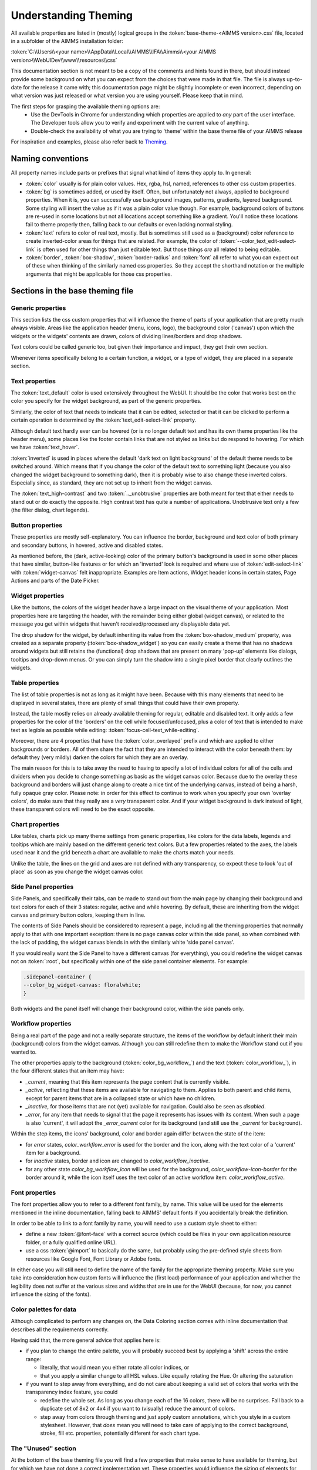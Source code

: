 .. _webui_understanding_theming:

Understanding Theming
=====================

All available properties are listed in (mostly) logical groups in the :token:`base-theme-<AIMMS version>.css` file, located in a subfolder of the AIMMS installation folder:

:token:`C:\\Users\\<your name>\\AppData\\Local\\AIMMS\\IFA\\Aimms\\<your AIMMS version>\\WebUIDev\\www\\resources\\css`

This documentation section is not meant to be a copy of the comments and hints found in there, but should instead provide some background on what you can expect from the choices that were made in that file. The file is always up-to-date for the release it came with; this documentation page might be slightly incomplete or even incorrect, depending on what version was just released or what version you are using yourself. Please keep that in mind.

The first steps for grasping the available theming options are:
 - Use the DevTools in Chrome for understanding which properties are applied to *any* part of the user interface. The Developer tools allow you to verify and experiment with the current value of anything.
 - Double-check the availability of what you are trying to 'theme' within the base theme file of your AIMMS release

For inspiration and examples, please also refer back to `Theming <theming.html>`_.

Naming conventions
------------------

All property names include parts or prefixes that signal what kind of items they apply to. In general:

* :token:`color` usually is for plain color values. Hex, rgba, hsl, named, references to other css custom properties.

* :token:`bg` is sometimes added, or used by itself. Often, but unfortunately not always, applied to background properties. When it is, you can successfully use background images, patterns, gradients, layered background. Some styling will insert the value as if it was a plain color value though. For example, background colors of buttons are re-used in some locations but not all locations accept something like a gradient. You'll notice these locations fail to theme properly then, falling back to our defaults or even lacking normal styling.

* :token:`text` refers to color of real text, mostly. But is sometimes still used as a (background) color reference to create inverted-color areas for things that are related. For example, the color of :token:`--color_text_edit-select-link` is often used for other things than just editable text. But those things *are* all related to being editable.

* :token:`border`, :token:`box-shadow`, :token:`border-radius` and :token:`font` all refer to what you can expect out of these when thinking of the similarly named css properties. So they accept the shorthand notation or the multiple arguments that might be applicable for those css properties.

Sections in the base theming file
---------------------------------

Generic properties
^^^^^^^^^^^^^^^^^^
This section lists the css custom properties that will influence the theme of parts of your application that are pretty much always visible. Areas like the application header (menu, icons, logo), the background color ('canvas') upon which the widgets or the widgets' contents are drawn, colors of dividing lines/borders and drop shadows.

Text colors could be called generic too, but given their importance and impact, they get their own section.

Whenever items specifically belong to a certain function, a widget, or a type of widget, they are placed in a separate section.

Text properties
^^^^^^^^^^^^^^^
The :token:`text_default` color is used extensively throughout the WebUI. It should be the color that works best on the color you specify for the widget background, as part of the generic properties.

Similarly, the color of text that needs to indicate that it can be edited, selected or that it can be clicked to perform a certain operation is determined by the :token:`text_edit-select-link` property.

Although default text hardly ever can be hovered (or is no longer default text and has its own theme properties like the header menu), some places like the footer contain links that are not styled as links but do respond to hovering. For which we have :token:`text_hover`.

:token:`inverted` is used in places where the default 'dark text on light background' of the default theme needs to be switched around. Which means that if you change the color of the default text to something light (because you also changed the widget background to something dark), then it is probably wise to also change these inverted colors. Especially since, as standard, they are not set up to inherit from the widget canvas.

The :token:`text_high-contrast` and two :token:`.._unobtrusive` properties are both meant for text that either needs to stand out or do exactly the opposite. High contrast text has quite a number of applications. Unobtrusive text only a few (the filter dialog, chart legends).

Button properties
^^^^^^^^^^^^^^^^^
These properties are mostly self-explanatory. You can influence the border, background and text color of both primary and secondary buttons, in hovered, active and disabled states.

As mentioned before, the (dark, active-looking) color of the primary button's background is used in some other places that have similar, button-like features or for which an 'inverted' look is required and where use of  :token:`edit-select-link` with :token:`widget-canvas` felt inappropriate. Examples are Item actions, Widget header icons in certain states, Page Actions and parts of the Date Picker.

Widget properties
^^^^^^^^^^^^^^^^^
Like the buttons, the colors of the widget header have a large impact on the visual theme of your application. Most properties here are targeting the header, with the remainder being either global (widget canvas), or related to the message you get within widgets that haven't received/processed any displayable data yet.

The drop shadow for the widget, by default inheriting its value from the :token:`box-shadow_medium` property, was created as a separate property (:token:`box-shadow_widget`) so you can easily create a theme that has no shadows around widgets but still retains the (functional) drop shadows that are present on many 'pop-up' elements like dialogs, tooltips and drop-down menus. Or you can simply turn the shadow into a single pixel border that clearly outlines the widgets.

Table properties
^^^^^^^^^^^^^^^^
The list of table properties is not as long as it might have been. Because with this many elements that need to be displayed in several states, there are plenty of small things that could have their own property.

Instead, the table mostly relies on already available theming for regular, editable and disabled text. It only adds a few properties for the color of the 'borders' on the cell while focused/unfocused, plus a color of text that is intended to make text as legible as possible while editing: :token:`focus-cell-text_while-editing`.

Moreover, there are 4 properties that have the :token:`color_overlayed` prefix and which are applied to either backgrounds or borders. All of them share the fact that they are intended to interact with the color beneath them: by default they (very mildly) darken the colors for which they are an overlay.

The main reason for this is to take away the need to having to specify a lot of individual colors for all of the cells and dividers when you decide to change something as basic as the widget canvas color. Because due to the overlay these background and borders will just change along to create a nice tint of the underlying canvas, instead of being a harsh, fully opaque gray color. Please note: in order for this effect to continue to work when you specify your own 'overlay colors', do make sure that they really are a *very* transparent color. And if your widget background is dark instead of light, these transparent colors will need to be the exact opposite.

Chart properties
^^^^^^^^^^^^^^^^
Like tables, charts pick up many theme settings from generic properties, like colors for the data labels, legends and tooltips which are mainly based on the different generic text colors. But a few properties related to the axes, the labels used near it and the grid beneath a chart are available to make the charts match your needs.

Unlike the table, the lines on the grid and axes are not defined with any transparency, so expect these to look 'out of place' as soon as you change the widget canvas color.

Side Panel properties
^^^^^^^^^^^^^^^^^^^^^
Side Panels, and specifically their tabs, can be made to stand out from the main page by changing their background and text colors for each of their 3 states: regular, active and while hovering. By default, these are inheriting from the widget canvas and primary button colors, keeping them in line.

The contents of Side Panels should be considered to represent a page, including all the theming properties that normally apply to that with one important exception: there is no page canvas color within the side panel, so when combined with the lack of padding, the widget canvas blends in with the similarly white 'side panel canvas'.

If you would really want the Side Panel to have a different canvas (for everything), you could redefine the widget canvas not on :token:`:root`, but specifically within one of the side panel container elements. For example:

.. code-block:: CSS

    .sidepanel-container {
    --color_bg_widget-canvas: floralwhite;
    }

Both widgets and the panel itself will change their background color, within the side panels only.

Workflow properties
^^^^^^^^^^^^^^^^^^^
Being a real part of the page and not a really separate structure, the items of the workflow by default inherit their main (background) colors from the widget canvas. Although you can still redefine them to make the Workflow stand out if you wanted to.

The other properties apply to the background (:token:`color_bg_workflow_`) and the text (:token:`color_workflow_`), in the four different states that an item may have:

* *_current*, meaning that this item represents the page content that is currently visible.

* *_active*, reflecting that these items are available for navigating to them. Applies to both parent and child items, except for parent items that are in a collapsed state or which have no children.

* *_inactive*, for those items that are not (yet) available for navigation. Could also be seen as *disabled*.

* *_error*, for any item that needs to signal that the page it represents has issues with its content. When such a page is also 'current', it will adopt the *_error_current* color for its background (and still use the *_current* for background).

Within the step items, the icons' background, color and border again differ between the state of the item:

* for *error* states, `color_workflow_error` is used for the border and the icon, along with the text color of a 'current' item for a background.

* for *inactive* states, border and icon are changed to `color_workflow_inactive`.

* for any other state `color_bg_workflow_icon` will be used for the background, `color_workflow-icon-border` for the border around it, while the icon itself uses the text color of an active workflow item: `color_workflow_active`.

Font properties
^^^^^^^^^^^^^^^
The font properties allow you to refer to a different font family, by name. This value will be used for the elements mentioned in the inline documentation, falling back to AIMMS' default fonts if you accidentally break the definition.

In order to be able to link to a font family by name, you will need to use a custom style sheet to either:

* define a new :token:`@font-face` with a correct source (which could be files in your own application resource folder, or a fully qualified online URL).

* use a css :token:`@import` to basically do the same, but probably using the pre-defined style sheets from resources like Google Font, Font Library or Adobe fonts.

In either case you will still need to define the name of the family for the appropriate theming property. Make sure you take into consideration how custom fonts will influence the (first load) performance of your application and whether the legibility does not suffer at the various sizes and widths that are in use for the WebUI (because, for now, you cannot influence the sizing of the fonts).

Color palettes for data
^^^^^^^^^^^^^^^^^^^^^^^
Although complicated to perform any changes on, the Data Coloring section comes with inline documentation that describes all the requirements correctly.

Having said that, the more general advice that applies here is:

* if you plan to change the entire palette, you will probably succeed best by applying a 'shift' across the entire range:

  * literally, that would mean you either rotate all color indices, or

  * that you apply a similar change to all HSL values. Like equally rotating the Hue. Or altering the saturation

* if you want to step away from everything, and do not care about keeping a valid set of colors that works with the transparency index feature, you could

  *  redefine the whole set. As long as you change each of the 16 colors, there will be no surprises. Fall back to a duplicate set of 8x2 or 4x4 if you want to (visually) reduce the amount of colors.

  * step away from colors through theming and just apply custom annotations, which you style in a custom stylesheet. However, that *does* mean you will need to take care of applying to the correct background, stroke, fill etc. properties, potentially different for each chart type.

The "Unused" section
^^^^^^^^^^^^^^^^^^^^
At the bottom of the base theming file you will find a few properties that make sense to have available for theming, but for which we have not done a correct implementation yet. These properties would influence the sizing of elements for which we currently sometimes expect a certain, fixed size. Meaning that some layouts and functionality would be in jeopardy.

If you see a use-case for having the "unused" properties available for your theming, please reach out to the team to make us aware of the need to plan those improvements. Which is equally true for all other suggestions on how to improve the usability of Theming.

.. spelling:word-list::

    themable
    URLs
    hsl
    rgba